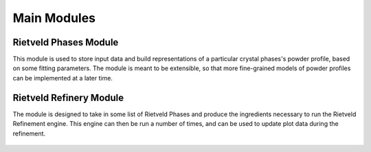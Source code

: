 Main Modules
++++++++++++

Rietveld Phases Module
======================

This module is used to store input data and build representations
of a particular crystal phases's powder profile, based on some fitting
parameters. The module is meant to be extensible, so that more fine-grained models of powder profiles can be implemented at a later time.

      .. automodule:: src.rietveld_phases
      .. autoclass:: RietveldPhases
         :members:
         :member-order: bysource

Rietveld Refinery Module
========================

The module is designed to take in some list of Rietveld Phases and produce the
ingredients necessary to run the Rietveld Refinement engine. This engine can
then be run a number of times, and can be used to update plot data during the
refinement.

      .. automodule:: src.rietveld_refinery
      .. autoclass:: RietveldRefinery
         :members:
         :member-order: bysource
         :undoc-members:
         :inherited-members:
         :show-inheritance: